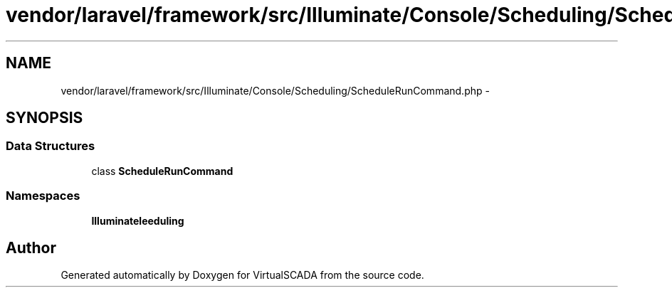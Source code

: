 .TH "vendor/laravel/framework/src/Illuminate/Console/Scheduling/ScheduleRunCommand.php" 3 "Tue Apr 14 2015" "Version 1.0" "VirtualSCADA" \" -*- nroff -*-
.ad l
.nh
.SH NAME
vendor/laravel/framework/src/Illuminate/Console/Scheduling/ScheduleRunCommand.php \- 
.SH SYNOPSIS
.br
.PP
.SS "Data Structures"

.in +1c
.ti -1c
.RI "class \fBScheduleRunCommand\fP"
.br
.in -1c
.SS "Namespaces"

.in +1c
.ti -1c
.RI " \fBIlluminate\\Console\\Scheduling\fP"
.br
.in -1c
.SH "Author"
.PP 
Generated automatically by Doxygen for VirtualSCADA from the source code\&.
